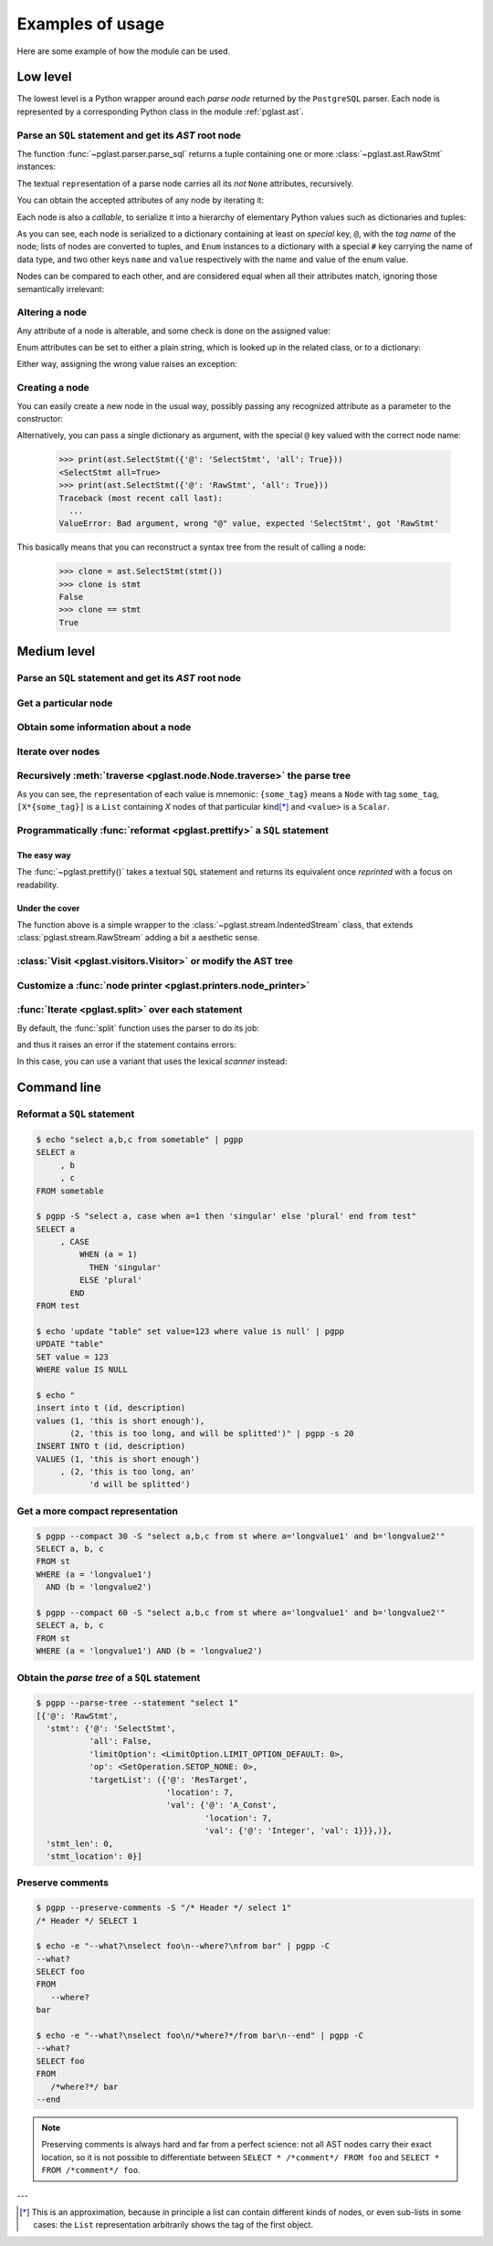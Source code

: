 .. -*- coding: utf-8 -*-
.. :Project:   pglast -- Usage
.. :Created:   gio 10 ago 2017 10:06:38 CEST
.. :Author:    Lele Gaifax <lele@metapensiero.it>
.. :License:   GNU General Public License version 3 or later
.. :Copyright: © 2017, 2018, 2019, 2021 Lele Gaifax
..

.. _usage:

===================
 Examples of usage
===================

Here are some example of how the module can be used.

---------
Low level
---------

The lowest level is a Python wrapper around each *parse node* returned by the ``PostgreSQL``
parser. Each node is represented by a corresponding Python class in the module
:ref:`pglast.ast`.

Parse an ``SQL`` statement and get its *AST* root node
======================================================

The function :func:`~pglast.parser.parse_sql` returns a tuple containing one or more
:class:`~pglast.ast.RawStmt` instances:

.. doctest::

   >>> from pglast import parse_sql
   >>> root = parse_sql('select 1')
   >>> print(root)
   (<RawStmt stmt=<SelectStmt targetList=(<ResTarget val=<A_Const val=<Integer val=1>>>,) ...,)

The textual ``repr``\ esentation of a parse node carries all its *not* ``None`` attributes,
recursively.

You can obtain the accepted attributes of any node by iterating it:

.. doctest::

   >>> rawstmt = root[0]
   >>> print(tuple(rawstmt))
   ('stmt', 'stmt_location', 'stmt_len')

.. doctest::

   >>> from pglast import ast
   >>> stmt = rawstmt.stmt
   >>> assert isinstance(stmt, ast.SelectStmt)

Each node is also a *callable*, to serialize it into a hierarchy of elementary Python values
such as dictionaries and tuples:

.. doctest::

   >>> from pprint import pprint
   >>> pprint(stmt(depth=1, skip_none=True))
   {'@': 'SelectStmt',
    'all': False,
    'limitOption': {'#': 'LimitOption',
                    'name': 'LIMIT_OPTION_DEFAULT',
                    'value': 0},
    'op': {'#': 'SetOperation', 'name': 'SETOP_NONE', 'value': 0},
    'targetList': ({'@': 'ResTarget', 'location': 7, 'val': Ellipsis},)}

As you can see, each node is serialized to a dictionary containing at least on *special* key,
``@``, with the *tag name* of the node; lists of nodes are converted to tuples, and ``Enum``
instances to a dictionary with a special ``#`` key carrying the name of data type, and two
other keys ``name`` and ``value`` respectively with the name and value of the enum value.

Nodes can be compared to each other, and are considered equal when all their attributes match,
ignoring those semantically irrelevant:

.. doctest::

   >>> other_stmt = parse_sql('select /* something here */ 1')[0].stmt
   >>> print(other_stmt(depth=1, skip_none=True))
   {'@': 'SelectStmt', 'targetList': ({'@': 'ResTarget', 'val': Ellipsis, 'location': 28},), ...}
   >>> stmt == other_stmt
   True

Altering a node
===============

Any attribute of a node is alterable, and some check is done on the assigned value:

.. doctest::

   >>> print(stmt.all)
   False
   >>> stmt.all = True
   >>> print(stmt.all)
   True

.. doctest::

   >>> stmt.all = "foo"
   Traceback (most recent call last):
     ...
   ValueError: Bad value for attribute SelectStmt.all, expected (<class 'bool'>, <class 'int'>), got <class 'str'>: 'foo'

Enum attributes can be set to either a plain string, which is looked up in the related class,
or to a dictionary:

.. doctest::

   >>> stmt.limitOption = 'LIMIT_OPTION_COUNT'
   >>> pprint(stmt(depth=1, skip_none=True))
   {'@': 'SelectStmt',
    'all': True,
    'limitOption': {'#': 'LimitOption', 'name': 'LIMIT_OPTION_COUNT', 'value': 1},
    'op': {'#': 'SetOperation', 'name': 'SETOP_NONE', 'value': 0},
    'targetList': ({'@': 'ResTarget', 'location': 7, 'val': Ellipsis},)}

.. doctest::

   >>> stmt.limitOption = {'#': 'LimitOption', 'name': 'LIMIT_OPTION_WITH_TIES'}
   >>> pprint(stmt(depth=1, skip_none=True))
   {'@': 'SelectStmt',
    'all': True,
    'limitOption': {'#': 'LimitOption',
                    'name': 'LIMIT_OPTION_WITH_TIES',
                    'value': 2},
    'op': {'#': 'SetOperation', 'name': 'SETOP_NONE', 'value': 0},
    'targetList': ({'@': 'ResTarget', 'location': 7, 'val': Ellipsis},)}

Either way, assigning the wrong value raises an exception:

.. doctest::

   >>> stmt.limitOption = 'foo'
   Traceback (most recent call last):
     ...
   ValueError: Bad value for attribute SelectStmt.limitOption, (<class 'int'>, <class 'str'>, <class 'dict'>, <enum 'LimitOption'>), got 'foo'
   >>> stmt.limitOption = {'#': 'JoinType', 'name': 'JOIN_INNER'}
   Traceback (most recent call last):
     ...
   ValueError: Bad value for attribute SelectStmt.limitOption, expected a (<class 'int'>, <class 'str'>, <class 'dict'>, <enum 'LimitOption'>), got {'#': 'JoinType', 'name': 'JOIN_INNER'}


Creating a node
===============

You can easily create a new node in the usual way, possibly passing any recognized attribute as
a parameter to the constructor:

.. doctest::

   >>> print(ast.SelectStmt())
   <SelectStmt>
   >>> print(ast.SelectStmt(all=1))
   <SelectStmt all=True>
   >>> ast.SelectStmt(non_existing_attribute=None)
   Traceback (most recent call last):
     ...
   TypeError: __init__() got an unexpected keyword argument 'non_existing_attribute'
   >>> ast.SelectStmt(all="foo")
   Traceback (most recent call last):
     ...
   ValueError: Bad value for attribute SelectStmt.all, expected (<class 'bool'>, <class 'int'>), got <class 'str'>: 'foo'

Alternatively, you can pass a single dictionary as argument, with the special ``@`` key valued
with the correct node name:

   >>> print(ast.SelectStmt({'@': 'SelectStmt', 'all': True}))
   <SelectStmt all=True>
   >>> print(ast.SelectStmt({'@': 'RawStmt', 'all': True}))
   Traceback (most recent call last):
     ...
   ValueError: Bad argument, wrong "@" value, expected 'SelectStmt', got 'RawStmt'

This basically means that you can reconstruct a syntax tree from the result of calling a node:

   >>> clone = ast.SelectStmt(stmt())
   >>> clone is stmt
   False
   >>> clone == stmt
   True

------------
Medium level
------------

Parse an ``SQL`` statement and get its *AST* root node
======================================================

.. doctest::

   >>> from pglast import Node
   >>> root = Node(parse_sql('SELECT foo FROM bar'))
   >>> print(root)
   None=[1*{RawStmt}]

Get a particular node
=====================

.. doctest::

   >>> from_clause = root[0].stmt.fromClause
   >>> print(from_clause)
   fromClause=[1*{RangeVar}]

Obtain some information about a node
====================================

.. doctest::

   >>> range_var = from_clause[0]
   >>> print(range_var.node_tag)
   RangeVar
   >>> print(range_var.attribute_names)
   ('catalogname', 'schemaname', 'relname', 'inh', 'relpersistence', 'alias', 'location')
   >>> print(range_var.parent_node)
   stmt={SelectStmt}

Iterate over nodes
==================

.. doctest::

   >>> for a in from_clause:
   ...     print(a)
   ...     for b in a:
   ...         print(b)
   ...
   fromClause[0]={RangeVar}
   inh=<True>
   location=<16>
   relname=<'bar'>
   relpersistence=<'p'>

Recursively :meth:`traverse <pglast.node.Node.traverse>` the parse tree
=======================================================================

.. doctest::

   >>> for node in root.traverse():
   ...   print(node)
   ...
   None[0]={RawStmt}
   stmt={SelectStmt}
   all=<False>
   fromClause[0]={RangeVar}
   inh=<True>
   location=<16>
   relname=<'bar'>
   relpersistence=<'p'>
   limitOption=<LimitOption.LIMIT_OPTION_DEFAULT: 0>
   op=<SetOperation.SETOP_NONE: 0>
   targetList[0]={ResTarget}
   location=<7>
   val={ColumnRef}
   fields[0]={String}
   val=<'foo'>
   location=<7>
   stmt_len=<0>
   stmt_location=<0>

As you can see, the ``repr``\ esentation of each value is mnemonic: ``{some_tag}`` means a
``Node`` with tag ``some_tag``, ``[X*{some_tag}]`` is a ``List`` containing `X` nodes of that
particular kind\ [*]_ and ``<value>`` is a ``Scalar``.

Programmatically :func:`reformat <pglast.prettify>` a ``SQL`` statement
=======================================================================

The easy way
------------

The :func:`~pglast.prettify()` takes a textual ``SQL`` statement and returns its equivalent
once *reprinted* with a focus on readability.

.. doctest::

   >>> from pglast import prettify
   >>> print(prettify('delete from sometable where value is null'))
   DELETE FROM sometable
   WHERE value IS NULL

.. doctest::

   >>> print(prettify('select a,b,c from sometable where value is null'))
   SELECT a
        , b
        , c
   FROM sometable
   WHERE value IS NULL

.. doctest::

   >>> print(prettify('select a,b,c from sometable'
   ...                ' where value is null or value = 1',
   ...                comma_at_eoln=True))
   SELECT a,
          b,
          c
   FROM sometable
   WHERE ((value IS NULL)
      OR (value = 1))

Under the cover
---------------

The function above is a simple wrapper to the :class:`~pglast.stream.IndentedStream` class,
that extends :class:`pglast.stream.RawStream` adding a bit a aesthetic sense.

.. doctest::

   >>> from pglast.stream import IndentedStream, RawStream
   >>> print(IndentedStream(comma_at_eoln=True)('select a,b,c from sometable'))
   SELECT a,
          b,
          c
   FROM sometable

.. doctest::

   >>> print(IndentedStream()(root))
   SELECT foo
   FROM bar

.. doctest::

   >>> sql = 'select a.x, b.y from a join b on a.bid = b.id'
   >>> astnode = parse_sql(sql)[0].stmt
   >>> astnode
   <SelectStmt targetList=(<ResTarget val=<ColumnRef fields=(<String val='a'>, <String val='x'>)>>...
   >>> print(RawStream()(astnode.fromClause))
   a INNER JOIN b ON a.bid = b.id

:class:`Visit <pglast.visitors.Visitor>` or modify the AST tree
===============================================================

.. doctest::

   >>> from collections import Counter
   >>> from pglast.visitors import Visitor
   >>>
   >>> class Stats(Visitor):
   ...     def __call__(self, node):
   ...         self.counters = Counter()
   ...         super().__call__(node)
   ...         return self.counters
   ...
   ...     def visit(self, path, node):
   ...         self.counters.update((node.__class__.__name__,))
   ...
   >>> stats = Stats()
   >>> print(stats(parse_sql('select 1')))
   Counter({'RawStmt': 1, 'SelectStmt': 1, 'ResTarget': 1, 'A_Const': 1, 'Integer': 1})

.. doctest::

   >>> class NoisyVisitor(Visitor):
   ...     def visit(self, path, node):
   ...         print(path, ':', node(depth=0))
   ...
   >>> visitor = NoisyVisitor()
   >>> visitor(parse_sql('select a, b from c'))
   ROOT → 0 : {'@': 'RawStmt', 'stmt': Ellipsis, 'stmt_location': 0, 'stmt_len': 0}
   ROOT → 0 → stmt : {'@': 'SelectStmt', 'distinctClause': None, 'intoClause': None, ...
   ROOT → 0 → stmt → targetList → 0 : {'@': 'ResTarget', 'name': None, 'indirection': None, ...
   ROOT → 0 → stmt → targetList → 1 : {'@': 'ResTarget', 'name': None, 'indirection': None, ...
   ROOT → 0 → stmt → fromClause → 0 : {'@': 'RangeVar', 'catalogname': None, 'schemaname': None, ...
   ROOT → 0 → stmt → targetList → 0 → val : {'@': 'ColumnRef', 'fields': Ellipsis, 'location': 7}
   ROOT → 0 → stmt → targetList → 1 → val : {'@': 'ColumnRef', 'fields': Ellipsis, 'location': 10}
   ROOT → 0 → stmt → targetList → 0 → val → fields → 0 : {'@': 'String', 'val': 'a'}
   ROOT → 0 → stmt → targetList → 1 → val → fields → 0 : {'@': 'String', 'val': 'b'}
   (<RawStmt stmt=<SelectStmt ...

.. doctest::

   >>> from pglast import enums
   >>> from pglast.visitors import Delete
   >>>
   >>> class DropNullConstraint(Visitor):
   ...     def visit_Constraint(self, path, node):
   ...         if node.contype == enums.ConstrType.CONSTR_NULL:
   ...             return Delete
   ...
   >>> raw = parse_sql('create table foo (a integer null, b integer not null)')
   >>> DropNullConstraint()(raw)
   (<RawStmt stmt=<CreateStmt ...
   >>> print(RawStream()(raw))
   CREATE TABLE foo (a integer, b integer NOT NULL)

Customize a :func:`node printer <pglast.printers.node_printer>`
===============================================================

.. doctest::

   >>> sql = 'update translations set italian=$2 where word=$1'
   >>> print(prettify(sql))
   UPDATE translations
   SET italian = $2
   WHERE word = $1
   >>> from pglast.printers import node_printer
   >>> @node_printer('ParamRef', override=True)
   ... def replace_param_ref(node, output):
   ...     output.write(repr(args[node.number.value - 1]))
   ...
   >>> args = ['Hello', 'Ciao']
   >>> print(prettify(sql, safety_belt=False))
   UPDATE translations
   SET italian = 'Ciao'
   WHERE word = 'Hello'

:func:`Iterate <pglast.split>` over each statement
==================================================

By default, the :func:`split` function uses the parser to do its job:

.. doctest::

   >>> from pglast import split
   >>> for statement in split('select 1; select 2'):
   ...     print(statement)
   ...
   select 1
   select 2

and thus it raises an error if the statement contains errors:

.. doctest::

   >>> split('select 1 from; select 2')
   Traceback (most recent call last):
     ...
   pglast.parser.ParseError: syntax error at or near ";", at location 14

In this case, you can use a variant that uses the lexical *scanner* instead:

.. doctest::

   >>> for statement in split('select 1 from; select 2', with_parser=False):
   ...     print(statement)
   ...
   select 1 from
   select 2

.. _cli:

------------
Command line
------------

Reformat a ``SQL`` statement
============================

.. code-block:: shell

   $ echo "select a,b,c from sometable" | pgpp
   SELECT a
        , b
        , c
   FROM sometable

   $ pgpp -S "select a, case when a=1 then 'singular' else 'plural' end from test"
   SELECT a
        , CASE
            WHEN (a = 1)
              THEN 'singular'
            ELSE 'plural'
          END
   FROM test

   $ echo 'update "table" set value=123 where value is null' | pgpp
   UPDATE "table"
   SET value = 123
   WHERE value IS NULL

   $ echo "
   insert into t (id, description)
   values (1, 'this is short enough'),
          (2, 'this is too long, and will be splitted')" | pgpp -s 20
   INSERT INTO t (id, description)
   VALUES (1, 'this is short enough')
        , (2, 'this is too long, an'
              'd will be splitted')

Get a more compact representation
=================================

.. code-block:: shell

   $ pgpp --compact 30 -S "select a,b,c from st where a='longvalue1' and b='longvalue2'"
   SELECT a, b, c
   FROM st
   WHERE (a = 'longvalue1')
     AND (b = 'longvalue2')

   $ pgpp --compact 60 -S "select a,b,c from st where a='longvalue1' and b='longvalue2'"
   SELECT a, b, c
   FROM st
   WHERE (a = 'longvalue1') AND (b = 'longvalue2')

Obtain the *parse tree* of a ``SQL`` statement
==============================================

.. code-block:: shell

   $ pgpp --parse-tree --statement "select 1"
   [{'@': 'RawStmt',
     'stmt': {'@': 'SelectStmt',
              'all': False,
              'limitOption': <LimitOption.LIMIT_OPTION_DEFAULT: 0>,
              'op': <SetOperation.SETOP_NONE: 0>,
              'targetList': ({'@': 'ResTarget',
                              'location': 7,
                              'val': {'@': 'A_Const',
                                      'location': 7,
                                      'val': {'@': 'Integer', 'val': 1}}},)},
     'stmt_len': 0,
     'stmt_location': 0}]

Preserve comments
=================

.. code-block:: shell

   $ pgpp --preserve-comments -S "/* Header */ select 1"
   /* Header */ SELECT 1

   $ echo -e "--what?\nselect foo\n--where?\nfrom bar" | pgpp -C
   --what?
   SELECT foo
   FROM
      --where?
   bar

   $ echo -e "--what?\nselect foo\n/*where?*/from bar\n--end" | pgpp -C
   --what?
   SELECT foo
   FROM
      /*where?*/ bar
   --end

.. note:: Preserving comments is always hard and far from a perfect science: not all AST nodes
          carry their exact location, so it is not possible to differentiate between
          ``SELECT * /*comment*/ FROM foo`` and ``SELECT * FROM /*comment*/ foo``.

---

.. [*] This is an approximation, because in principle a list can contain different kinds of
       nodes, or even sub-lists in some cases: the ``List`` representation arbitrarily shows
       the tag of the first object.

